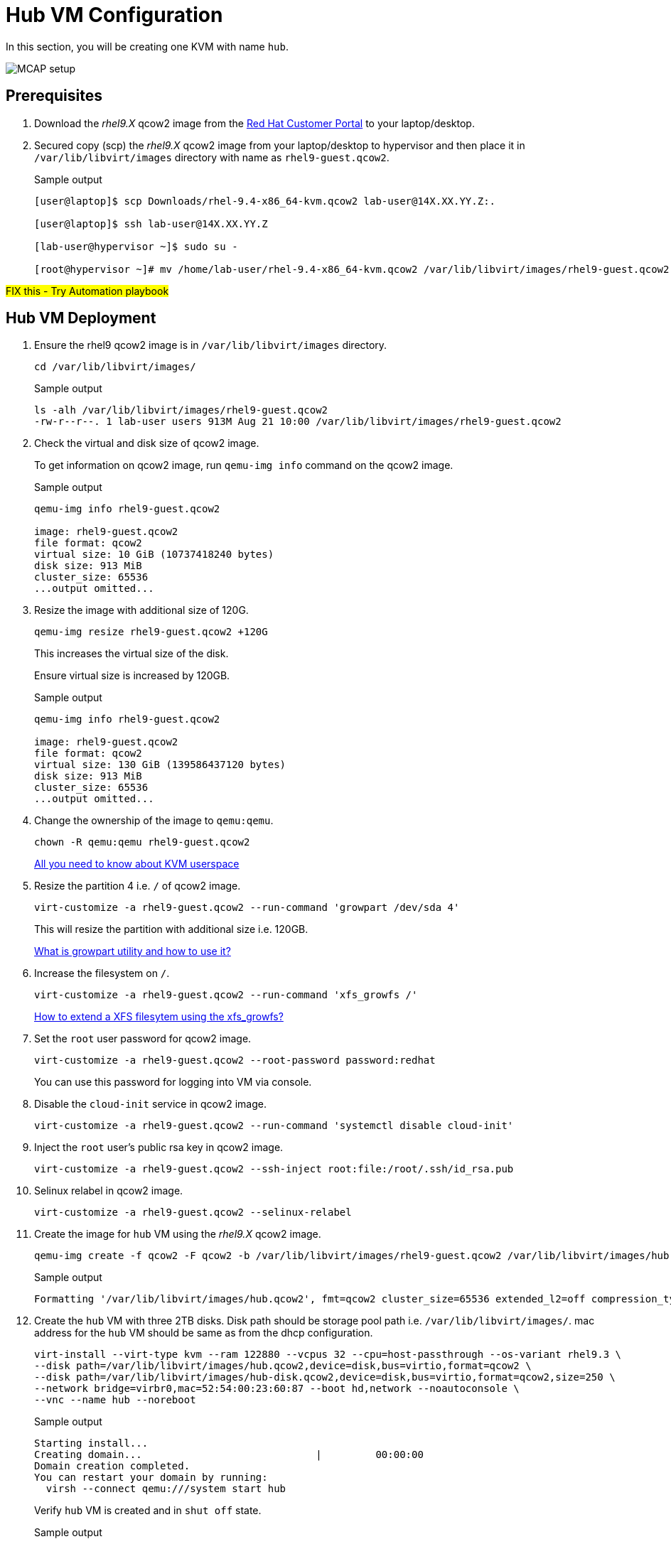 = Hub VM Configuration

In this section, you will be creating one KVM with name `hub`.

image::MCAP_setup.png[]

== Prerequisites

. Download the _rhel9.X_ qcow2 image from the https://access.redhat.com/downloads/content/rhel[Red Hat Customer Portal,window=read-later] to your laptop/desktop.
. Secured copy (scp) the _rhel9.X_ qcow2 image from your laptop/desktop to hypervisor and then place it in `/var/lib/libvirt/images` directory with name as `rhel9-guest.qcow2`.
+
.Sample output
----
[user@laptop]$ scp Downloads/rhel-9.4-x86_64-kvm.qcow2 lab-user@14X.XX.YY.Z:.

[user@laptop]$ ssh lab-user@14X.XX.YY.Z

[lab-user@hypervisor ~]$ sudo su -

[root@hypervisor ~]# mv /home/lab-user/rhel-9.4-x86_64-kvm.qcow2 /var/lib/libvirt/images/rhel9-guest.qcow2
----

##FIX this - Try Automation playbook##

== Hub VM Deployment

. Ensure the rhel9 qcow2 image is in `/var/lib/libvirt/images` directory.
+
[source,bash,role=execute]
----
cd /var/lib/libvirt/images/
----
+
.Sample output
----
ls -alh /var/lib/libvirt/images/rhel9-guest.qcow2
-rw-r--r--. 1 lab-user users 913M Aug 21 10:00 /var/lib/libvirt/images/rhel9-guest.qcow2
----

. Check the virtual and disk size of qcow2 image.
+
To get information on qcow2 image, run `qemu-img info` command on the qcow2 image.
+
.Sample output
----
qemu-img info rhel9-guest.qcow2

image: rhel9-guest.qcow2
file format: qcow2
virtual size: 10 GiB (10737418240 bytes)
disk size: 913 MiB
cluster_size: 65536
...output omitted...
----

. Resize the image with additional size of 120G.
+
[source,bash,role=execute]
----
qemu-img resize rhel9-guest.qcow2 +120G
----
+
This increases the virtual size of the disk.
+
Ensure virtual size is increased by 120GB.
+
.Sample output
----
qemu-img info rhel9-guest.qcow2

image: rhel9-guest.qcow2
file format: qcow2
virtual size: 130 GiB (139586437120 bytes)
disk size: 913 MiB
cluster_size: 65536
...output omitted...
----

. Change the ownership of the image to `qemu:qemu`.
+
[source,bash,role=execute]
----
chown -R qemu:qemu rhel9-guest.qcow2
----
+
https://www.redhat.com/en/blog/all-you-need-know-about-kvm-userspace[All you need to know about KVM userspace,window=read-later]

. Resize the partition 4 i.e. `/` of qcow2 image.
+
[source,bash,role=execute]
----
virt-customize -a rhel9-guest.qcow2 --run-command 'growpart /dev/sda 4'
----
+
This will resize the partition with additional size i.e. 120GB.
+
https://access.redhat.com/solutions/5540131[What is growpart utility and how to use it?,window=read-later]

. Increase the filesystem on `/`.
+
[source,bash,role=execute]
----
virt-customize -a rhel9-guest.qcow2 --run-command 'xfs_growfs /'
----
+
https://access.redhat.com/solutions/57263[How to extend a XFS filesytem using the xfs_growfs?,window=read-later]

. Set the `root` user password for qcow2 image.
+
[source,bash,role=execute]
----
virt-customize -a rhel9-guest.qcow2 --root-password password:redhat
----
+
You can use this password for logging into VM via console.

. Disable the `cloud-init` service in qcow2 image.
+
[source,bash,role=execute]
----
virt-customize -a rhel9-guest.qcow2 --run-command 'systemctl disable cloud-init'
----

. Inject the `root` user's public rsa key in qcow2 image.
+
[source,bash,role=execute]
----
virt-customize -a rhel9-guest.qcow2 --ssh-inject root:file:/root/.ssh/id_rsa.pub
----

. Selinux relabel in qcow2 image.
+
[source,bash,role=execute]
----
virt-customize -a rhel9-guest.qcow2 --selinux-relabel
----

. Create the image for `hub` VM using the _rhel9.X_ qcow2 image.
+
[source,bash,role=execute]
----
qemu-img create -f qcow2 -F qcow2 -b /var/lib/libvirt/images/rhel9-guest.qcow2 /var/lib/libvirt/images/hub.qcow2
----
+
.Sample output
----
Formatting '/var/lib/libvirt/images/hub.qcow2', fmt=qcow2 cluster_size=65536 extended_l2=off compression_type=zlib size=139586437120 backing_file=/var/lib/libvirt/images/rhel9-guest.qcow2 backing_fmt=qcow2 lazy_refcounts=off refcount_bits=16
----

. Create the `hub` VM with three 2TB disks.
Disk path should be storage pool path i.e. `/var/lib/libvirt/images/`.
mac address for the `hub` VM should be same as from the dhcp configuration.
+
[source,bash,role=execute]
----
virt-install --virt-type kvm --ram 122880 --vcpus 32 --cpu=host-passthrough --os-variant rhel9.3 \
--disk path=/var/lib/libvirt/images/hub.qcow2,device=disk,bus=virtio,format=qcow2 \
--disk path=/var/lib/libvirt/images/hub-disk.qcow2,device=disk,bus=virtio,format=qcow2,size=250 \
--network bridge=virbr0,mac=52:54:00:23:60:87 --boot hd,network --noautoconsole \
--vnc --name hub --noreboot
----
+
.Sample output
----
Starting install...
Creating domain...                             |         00:00:00
Domain creation completed.
You can restart your domain by running:
  virsh --connect qemu:///system start hub
----
+
Verify `hub` VM is created and in `shut off` state.
+
.Sample output
----
virsh list --all

 Id   Name      State
--------------------------
 1    storage   running
 -    hub       shut off
----

. Start the `hub` VM.
+
[source,bash,role=execute]
----
virsh start hub
----
+
.Sample output
----
Domain 'hub' started

----
+
Verify `hub` VM is in `running` state.
+
.Sample output
----
virsh list --all

 Id   Name      State
-------------------------
 1    storage   running
 8    hub       running
----

. Verify `hub` VM is booted successfully.
+
Take the console of the `hub` VM and login as _root_ user with _redhat_ as password.
+
[source,bash,role=execute]
----
virsh console hub
----
+
.Sample output
----
[root@hypervisor images]# virsh console hub
Connected to domain 'hub'
Escape character is ^] (Ctrl + ])

hub login: root
Password:
[root@hub ~]#
----

